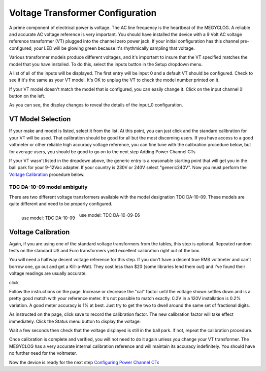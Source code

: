 =================================
Voltage Transformer Configuration
=================================

A prime component of electrical power is voltage.
The AC line frequency is the heartbeat of the MEGYCLOG.
A reliable and accurate AC voltage reference is very important.
You should have installed the device with a 9 Volt AC voltage reference
transformer (VT) plugged into the channel zero power jack.
If your initial configuration has this channel pre-configured,
your LED will be glowing green because it's rhythmically sampling that voltage.

Various transformer models produce different voltages,
and it's important to insure that the VT specified 
matches the model that you have installed.
To do this, select the inputs button in the Setup dropdown menu.

.. image:: pics/VTconfig/VTinputList.png
    :scale: 60 %
    :align: center
    :alt: Setup Inputs List

A list of all of the inputs will be displayed.
The first entry will be input 0 and a default VT should be configured.
Check to see if it's the same as your VT model.
It's OK to unplug the VT to check the model number printed on it.

If your VT model doesn't match the model that is configured, you can easily change it.
Click on the input channel 0 button on the left.

.. image:: pics/VTconfig/VTconfig.png
    :scale: 60 %
    :align: center
    :alt: Configure VT Menu

As you can see, the display changes to reveal the details of the input_0 configuration.

.. image:: pics/VTconfig/VTselect.png
    :scale: 60 %
    :align: center
    :alt: Select VT Image

VT Model Selection
------------------
If your make and model is listed, select it from the list.
At this point, you can just click |save| and the standard 
calibration for your VT will be used.
That calibration should be good for all but the most discerning users.
If you have access to a good voltmeter or other reliable 
high accuracy voltage reference,
you can fine tune with the calibration procedure below, but for average users,
you should be good to go on to the next step Adding Power Channel CTs

If your VT wasn't listed in the dropdown above,
the generic entry is a reasonable starting point 
that will get you in the ball park for your 9-12Vac adapter.
If your country is 230V or 240V select "generic240V". 
Now you must perform the `Voltage Calibration`_  procedure below.

TDC DA-10-09 model ambiguity
~~~~~~~~~~~~~~~~~~~~~~~~~~~~

There are two different voltage transformers available with the model designation TDC DA-10-09.
These models are quite different and need to be properly configured.

.. figure:: pics/VTconfig/TDC-DA-09-10.jpg
    :scale: 10 %
    :align: left
    :alt: TDC DA-10-09

    use model: TDC DA-10-09

.. figure:: pics/VTconfig/TDC-DA-09-10-E6.jpg
    :scale: 10 %
    :align: center
    :alt: TDC DA-10-09-E6

    use model: TDC DA-10-09-E6


Voltage Calibration
-------------------

Again, if you are using one of the standard voltage transformers from
the tables, this step is optional. 
Repeated random tests on the standard US and
Euro transformers yield excellent calibration right out of the box.

You will need a halfway decent voltage reference for this step.
If you don't have a decent true RMS voltmeter and can't borrow one, 
go out and get a Kill-a-Watt.
They cost less than $20 (some libraries lend them out) and 
I've found their voltage readings are usually accurate.

click |calibrate|

.. image:: pics/VTconfig/VTcalibrate.png
    :scale: 60 %
    :align: center
    :alt: Calibrate VT Menu

Follow the instructions on the page. Increase or decrease the "cal" factor
until the voltage shown settles down and is a pretty 
good match with your reference meter.
It's not possible to match exactly. 0.2V in a 
120V installation is 0.2% variation.
A good meter accuracy is 1% at best. Just try to get the 
two to dwell around the same set of fractional digits.

As instructed on the page, click save to record the calibration factor.
The new calibration factor will take effect immediately.
Click the Status menu button to display the voltage:

.. image:: pics/VTconfig/VTstatus.png
    :scale: 60 %
    :align: center
    :alt: VT Status

Wait a few seconds then check that the voltage 
displayed is still in the ball park.
If not, repeat the calibration procedure.

Once calibration is complete and verified,
you will not need to do it again unless you change your VT transformer.
The MEGYCLOG has a very accurate internal calibration reference and will maintain
its accuracy indefinitely. You should have no further need for the voltmeter.

Now the device is ready for the next 
step `Configuring Power Channel CTs <CTconfig.html>`_

.. |save| image:: pics/SaveButton.png
    :scale: 50 %
    :alt: **Save**

.. |calibrate| image:: pics/VTconfig/CalibrateButton.png
    :scale: 50 %
    :alt: **Calibrate**
